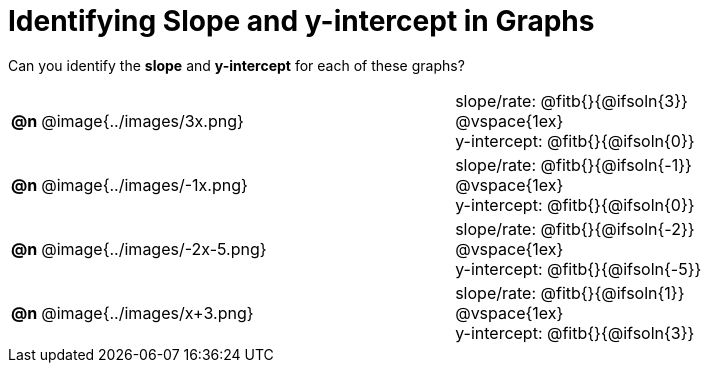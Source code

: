 = Identifying Slope and y-intercept in Graphs

++++
<style>
#content table td p {white-space: pre-wrap; margin: 0px !important;}
#content img { width: 74%; height: 74%;}
</style>
++++

Can you identify the *slope* and *y-intercept* for each of these graphs?

[.FillVerticalSpace, cols="^.^1a,^.^15a,^.^15a", frame="none", stripes="none"]
|===
| *@n*
| @image{../images/3x.png}
|
slope/rate: @fitb{}{@ifsoln{3}}

@vspace{1ex}

y-intercept: @fitb{}{@ifsoln{0}}

| *@n*
| @image{../images/-1x.png}
|
slope/rate: @fitb{}{@ifsoln{-1}}

@vspace{1ex}

y-intercept: @fitb{}{@ifsoln{0}}

| *@n*
| @image{../images/-2x-5.png}
|
slope/rate: @fitb{}{@ifsoln{-2}}

@vspace{1ex}

y-intercept: @fitb{}{@ifsoln{-5}}

| *@n*
| @image{../images/x+3.png}
|
slope/rate: @fitb{}{@ifsoln{1}}

@vspace{1ex}

y-intercept: @fitb{}{@ifsoln{3}}

|===
